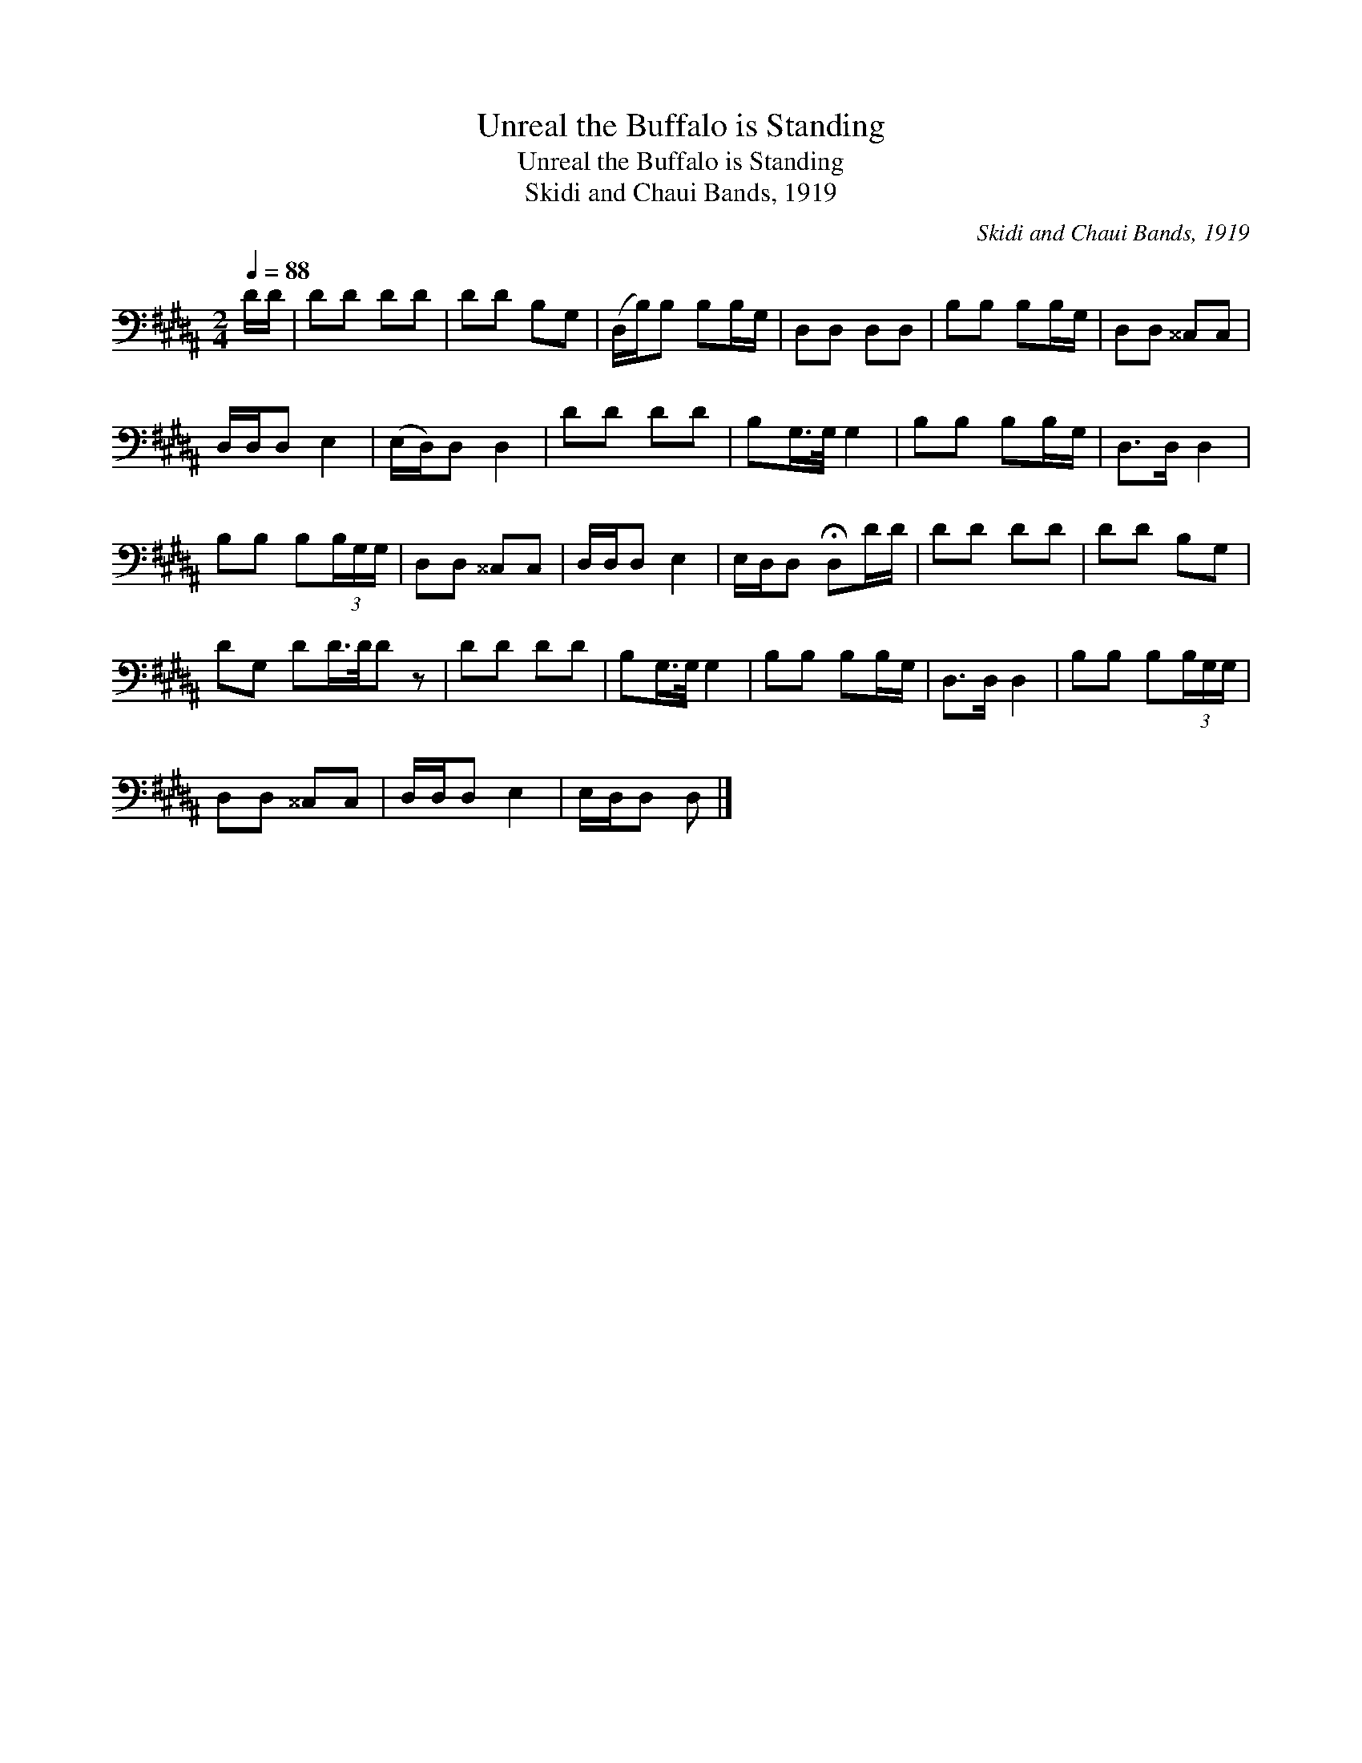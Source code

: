 X:1
T:Unreal the Buffalo is Standing
T:Unreal the Buffalo is Standing
T:Skidi and Chaui Bands, 1919
C:Skidi and Chaui Bands, 1919
L:1/8
Q:1/4=88
M:2/4
K:B
V:1 bass 
V:1
 D/D/ | DD DD | DD B,G, | (D,/B,/)B, B,B,/G,/ | D,D, D,D, | B,B, B,B,/G,/ | D,D, ^^C,C, | %7
 D,/D,/D, E,2 | (E,/D,/)D, D,2 | DD DD | B,G,/>G,/ G,2 | B,B, B,B,/G,/ | D,>D, D,2 | %13
 B,B, B,(3B,/G,/G,/ | D,D, ^^C,C, | D,/D,/D, E,2 | E,/D,/D, !fermata!D,D/D/ | DD DD | DD B,G, | %19
 DG, DD/>D/D z | DD DD | B,G,/>G,/ G,2 | B,B, B,B,/G,/ | D,>D, D,2 | B,B, B,(3B,/G,/G,/ | %25
 D,D, ^^C,C, | D,/D,/D, E,2 | E,/D,/D, D, |] %28

